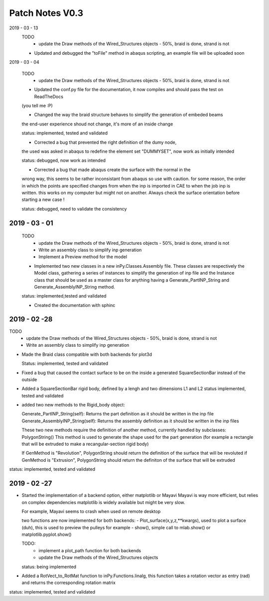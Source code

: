 Patch Notes V0.3
================

2019 - 03 - 13
  TODO
    - update the Draw methods of the Wired_Structures objects - 50%, braid is done, strand is not

  - Updated and debugged the "toFile" method in abaqus scripting, an example file will be uploaded soon


2019 - 03 - 04

  TODO
    - update the Draw methods of the Wired_Structures objects - 50%, braid is done, strand is not

  - Updated the conf.py file for the documentation, it now compiles and should pass the test on ReadTheDocs
  (you tell me :P)

  - Changed the way the braid structure behaves to simplify the generation of embeded beams
  the end-user experience shoud not change, it's more of an inside change

  status: implemented, tested and validated

  - Corrected a bug that prevented the right definition of the dumy node,
  the used was asked in abaqus to redefine the element set "DUMMYSET",
  now work as initially intended

  status: debugged, now work as intended

  - Corrected a bug that made abaqus create the surface with the normal in the
  wrong way, this seems to be rather inconsistant from abaqus so use with caution.
  for some reason, the order in which the points are specified changes from when the inp is
  imported in CAE to when the job inp is written. this works on my computer
  but might not on another. Always check the surface orientation before starting
  a new case !

  status: debugged, need to validate the consistency

2019 - 03 - 01
--------------

  TODO
    - update the Draw methods of the Wired_Structures objects - 50%, braid is done, strand is not
    - Write an assembly class to simplify inp generation
    - Implement a Preview method for the model

  - Implemented two new classes in a new inPy.Classes.Assembly file. These classes are respectively the Model class, gathering a series of instances to simplify the generation of inp file and the Instance class that should be used as a master class for anything having a Generate_PartINP_String and Generate_AssemblyINP_String method.

  status: implemented,tested and validated

  - Created the documentation with sphinc

2019 - 02 -28
-------------

TODO
    - update the Draw methods of the Wired_Structures objects - 50%, braid is done, strand is not
    - Write an assembly class to simplify inp generation

- Made the Braid class compatible with both backends for plot3d

  Status: implemented, tested and validated

- Fixed a bug that caused the contact surface to be on the inside a generated SquareSectionBar instead of the outside

- Added a SquareSectionBar rigid body, defined by a lengh and two dimensions L1 and L2 status implemented, tested and validated

- added two new methods to the Rigid_body object:

  Generate_PartINP_String(self): Returns the part definition as it should be written in the inp file
  Generate_AssemblyINP_String(self): Returns the assembly definition as it should be written in the inp files

  These two new methods require the definition of another method, currently handled by subclasses: PolygonString()
  This method is used to generate the shape used for the part generation (for example a rectangle that will be extruded
  to make a recangular-section rigid body)

  If GenMethod is "Revolution", PolygonString should return the definition of the surface that will be revoluted
  if GenMethod is "Extrusion", PolygonString should return the definiton of the surface that will be extruded

status: implemented, tested and validated


2019 - 02 -27
-------------

- Started the implementation of a backend option, either matplotlib or Mayavi
  Mayavi is way more efficient, but relies on complex dependencies
  matplotlib is widely available but might be very slow.

  For example, Mayavi seems to crash when used on remote desktop

  two functions are now implemented for both backends:
  - Plot_surface(x,y,z,**kwargs), used to plot a surface (duh), this is used
  to preview the pulleys for example
  - show(), simple call to mlab.show() or matplotlib.pyplot.show()

  TODO:
    - implement a plot_path function for both backends
    - update the Draw methods of the Wired_Structures objects

  status: being implemented

- Added a RotVect_to_RotMat function to inPy.Functions.linalg, this function
  takes a rotation vector as entry (rad) and returns the corresponding rotation matrix

status: implemented, tested and validated
